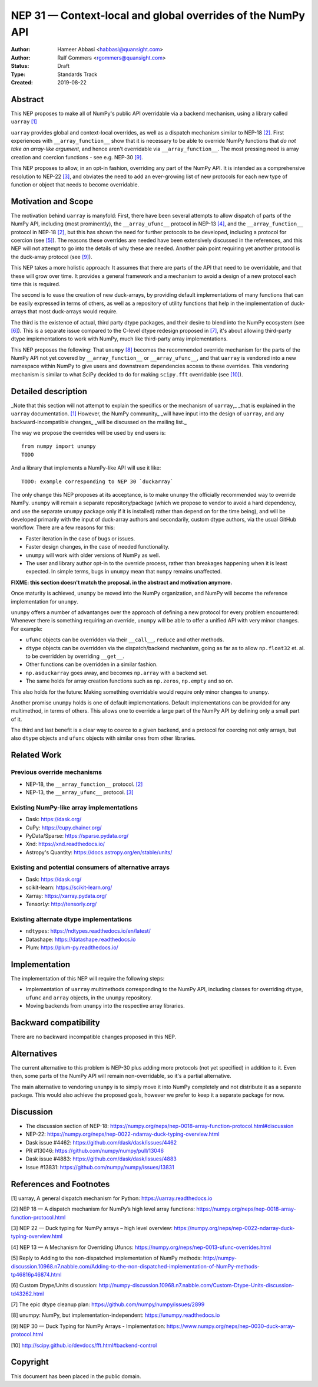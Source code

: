 ============================================================
NEP 31 — Context-local and global overrides of the NumPy API
============================================================

:Author: Hameer Abbasi <habbasi@quansight.com>
:Author: Ralf Gommers <rgommers@quansight.com>
:Status: Draft
:Type: Standards Track
:Created: 2019-08-22


Abstract
--------

This NEP proposes to make all of NumPy's public API overridable via a backend
mechanism, using a library called ``uarray`` `[1]`_

``uarray`` provides global and context-local overrides, as well as a dispatch
mechanism similar to NEP-18 `[2]`_. First experiences with ``__array_function__``
show that it is necessary to be able to override NumPy functions that
*do not take an array-like argument*, and hence aren't overridable via
``__array_function__``. The most pressing need is array creation and coercion
functions - see e.g. NEP-30 `[9]`_.

This NEP proposes to allow, in an opt-in fashion, overriding any part of the NumPy API.
It is intended as a comprehensive resolution to NEP-22 `[3]`_, and obviates the need to
add an ever-growing list of new protocols for each new type of function or object that needs
to become overridable.

Motivation and Scope
--------------------

The motivation behind ``uarray`` is manyfold: First, there have been several attempts to allow
dispatch of parts of the NumPy API, including (most prominently), the ``__array_ufunc__`` protocol
in NEP-13 `[4]`_, and the ``__array_function__`` protocol in NEP-18 `[2]`_, but this has shown the
need for further protocols to be developed, including a protocol for coercion (see `[5]`_). The reasons
these overrides are needed have been extensively discussed in the references, and this NEP will not
attempt to go into the details of why these are needed. Another pain point requiring yet another
protocol is the duck-array protocol (see `[9]`_).

This NEP takes a more holistic approach: It assumes that there are parts of the API that need to be
overridable, and that these will grow over time. It provides a general framework and a mechanism to
avoid a design of a new protocol each time this is required.

The second is to ease the creation of new duck-arrays, by providing default implementations of many
functions that can be easily expressed in terms of others, as well as a repository of utility functions
that help in the implementation of duck-arrays that most duck-arrays would require.

The third is the existence of actual, third party dtype packages, and
their desire to blend into the NumPy ecosystem (see `[6]`_). This is a separate
issue compared to the C-level dtype redesign proposed in `[7]`_, it's about
allowing third-party dtype implementations to work with NumPy, much like third-party array
implementations.

This NEP proposes the following: That ``unumpy`` `[8]`_  becomes the recommended override mechanism
for the parts of the NumPy API not yet covered by ``__array_function__`` or ``__array_ufunc__``,
and that ``uarray`` is vendored into a new namespace within NumPy to give users and downstream dependencies
access to these overrides.  This vendoring mechanism is similar to what SciPy decided to do for
making ``scipy.fft`` overridable (see `[10]`_).


Detailed description
--------------------

_Note that this section will not attempt to explain the specifics or the mechanism of ``uarray``,_
_that is explained in the ``uarray`` documentation. `[1]`_ However, the NumPy community_
_will have input into the design of ``uarray``, and any backward-incompatible changes_
_will be discussed on the mailing list._

The way we propose the overrides will be used by end users is::

    from numpy import unumpy
    TODO

And a library that implements a NumPy-like API will use it like::

    TODO: example corresponding to NEP 30 `duckarray`

The only change this NEP proposes at its acceptance, is to make ``unumpy`` the officially recommended
way to override NumPy. ``unumpy`` will remain a separate repository/package (which we propose to vendor
to avoid a hard dependency, and use the separate ``unumpy`` package only if it is installed)
rather than depend on for the time being), and will be developed
primarily with the input of duck-array authors and secondarily, custom dtype authors, via the usual
GitHub workflow. There are a few reasons for this:

* Faster iteration in the case of bugs or issues.
* Faster design changes, in the case of needed functionality.
* ``unumpy`` will work with older versions of NumPy as well.
* The user and library author opt-in to the override process,
  rather than breakages happening when it is least expected.
  In simple terms, bugs in ``unumpy`` mean that ``numpy`` remains
  unaffected.

**FIXME: this section doesn't match the proposal. in the abstract and motivation anymore.**

Once maturity is achieved, ``unumpy`` be moved into the NumPy organization,
and NumPy will become the reference implementation for ``unumpy``.

``unumpy`` offers a number of advantanges over the approach of defining a new protocol for every
problem encountered: Whenever there is something requiring an override, ``unumpy`` will be able to
offer a unified API with very minor changes. For example:

* ``ufunc`` objects can be overridden via their ``__call__``, ``reduce`` and other methods.
* ``dtype`` objects can be overridden via the dispatch/backend mechanism, going as far as to allow
  ``np.float32`` et. al. to be overridden by overriding ``__get__``.
* Other functions can be overridden in a similar fashion.
* ``np.asduckarray`` goes away, and becomes ``np.array`` with a backend set.
* The same holds for array creation functions such as ``np.zeros``, ``np.empty`` and so on.

This also holds for the future: Making something overridable would require only minor changes to ``unumpy``.

Another promise ``unumpy`` holds is one of default implementations. Default implementations can be provided for
any multimethod, in terms of others. This allows one to override a large part of the NumPy API by defining
only a small part of it.

The third and last benefit is a clear way to coerce to a given backend, and a protocol for coercing not only arrays,
but also ``dtype`` objects and ``ufunc`` objects with similar ones from other libraries.

Related Work
------------

Previous override mechanisms
^^^^^^^^^^^^^^^^^^^^^^^^^^^^

* NEP-18, the ``__array_function__`` protocol. `[2]`_
* NEP-13, the ``__array_ufunc__`` protocol. `[3]`_

Existing NumPy-like array implementations
^^^^^^^^^^^^^^^^^^^^^^^^^^^^^^^^^^^^^^^^^

* Dask: https://dask.org/
* CuPy: https://cupy.chainer.org/
* PyData/Sparse: https://sparse.pydata.org/
* Xnd: https://xnd.readthedocs.io/
* Astropy's Quantity: https://docs.astropy.org/en/stable/units/

Existing and potential consumers of alternative arrays
^^^^^^^^^^^^^^^^^^^^^^^^^^^^^^^^^^^^^^^^^^^^^^^^^^^^^^

* Dask: https://dask.org/
* scikit-learn: https://scikit-learn.org/
* Xarray: https://xarray.pydata.org/
* TensorLy: http://tensorly.org/

Existing alternate dtype implementations
^^^^^^^^^^^^^^^^^^^^^^^^^^^^^^^^^^^^^^^^

* ``ndtypes``: https://ndtypes.readthedocs.io/en/latest/
* Datashape: https://datashape.readthedocs.io
* Plum: https://plum-py.readthedocs.io/

Implementation
--------------

The implementation of this NEP will require the following steps:

* Implementation of ``uarray`` multimethods corresponding to the
  NumPy API, including classes for overriding ``dtype``, ``ufunc``
  and ``array`` objects, in the ``unumpy`` repository.
* Moving backends from ``unumpy`` into the respective array libraries.

Backward compatibility
----------------------

There are no backward incompatible changes proposed in this NEP.


Alternatives
------------

The current alternative to this problem is NEP-30 plus adding more protocols
(not yet specified) in addition to it.  Even then, some parts of the NumPy
API will remain non-overridable, so it's a partial alternative.

The main alternative to vendoring ``unumpy`` is to simply move it into NumPy
completely and not distribute it as a separate package. This would also achieve
the proposed goals, however we prefer to keep it a separate package for now.


Discussion
----------

* The discussion section of NEP-18: https://numpy.org/neps/nep-0018-array-function-protocol.html#discussion
* NEP-22: https://numpy.org/neps/nep-0022-ndarray-duck-typing-overview.html
* Dask issue #4462: https://github.com/dask/dask/issues/4462
* PR #13046: https://github.com/numpy/numpy/pull/13046
* Dask issue #4883: https://github.com/dask/dask/issues/4883
* Issue #13831: https://github.com/numpy/numpy/issues/13831


References and Footnotes
------------------------

.. _[1]:

[1] uarray, A general dispatch mechanism for Python: https://uarray.readthedocs.io

.. _[2]:

[2] NEP 18 — A dispatch mechanism for NumPy’s high level array functions: https://numpy.org/neps/nep-0018-array-function-protocol.html

.. _[3]:

[3] NEP 22 — Duck typing for NumPy arrays – high level overview: https://numpy.org/neps/nep-0022-ndarray-duck-typing-overview.html

.. _[4]:

[4] NEP 13 — A Mechanism for Overriding Ufuncs: https://numpy.org/neps/nep-0013-ufunc-overrides.html

.. _[5]:

[5] Reply to Adding to the non-dispatched implementation of NumPy methods: http://numpy-discussion.10968.n7.nabble.com/Adding-to-the-non-dispatched-implementation-of-NumPy-methods-tp46816p46874.html

.. _[6]:

[6] Custom Dtype/Units discussion: http://numpy-discussion.10968.n7.nabble.com/Custom-Dtype-Units-discussion-td43262.html

.. _[7]:

[7] The epic dtype cleanup plan: https://github.com/numpy/numpy/issues/2899

.. _[8]:

[8] unumpy: NumPy, but implementation-independent: https://unumpy.readthedocs.io

.. _[9]:

[9] NEP 30 — Duck Typing for NumPy Arrays - Implementation: https://www.numpy.org/neps/nep-0030-duck-array-protocol.html

.. _[10]:

[10] http://scipy.github.io/devdocs/fft.html#backend-control


Copyright
---------

This document has been placed in the public domain.
